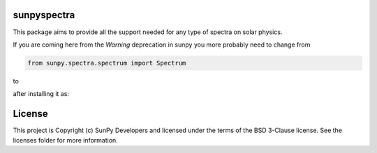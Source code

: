 sunpyspectra
-------

.. image:: http://img.shields.io/badge/powered%20by-AstroPy-orange.svg?style=flat
    :target: http://www.astropy.org
    :alt: Powered by Astropy Badge
.. image:: https://secure.travis-ci.org/sunpy/spectra.svg
    :target: http://travis-ci.org/sunpy/spectra
    :alt: Build status
.. image:: https://ci.appveyor.com/api/projects/status/rf1pg72fiifnxlxl?svg=true
    :target: https://ci.appveyor.com/project/sunpy/spectra
    :alt: Build status
.. image:: https://coveralls.io/repos/github/sunpy/spectra/badge.svg?branch=master
    :target: https://coveralls.io/github/sunpy/spectra?branch=master
    :alt: Coverage status

.. image:: https://landscape.io/github/sunpy/spectra/master/landscape.svg?style=flat
   :target: https://landscape.io/github/sunpy/spectra/master
   :alt: Code Health
.. image:: https://www.codefactor.io/repository/github/sunpy/spectra/badge
   :target: https://www.codefactor.io/repository/github/sunpy/spectra
   :alt: CodeFactor
.. image:: https://codeclimate.com/github/sunpy/spectra/badges/gpa.svg
   :target: https://codeclimate.com/github/sunpy/spectra
   :alt: Code Climate
.. image:: https://api.codacy.com/project/badge/Grade/cac252271b9943d78158be6a967d05fa
   :target: https://www.codacy.com/app/sunpy/spectra
   :alt: Code grade

This package aims to provide all the support needed for any type of spectra on solar physics.

If you are coming here from the `Warning` deprecation in sunpy you more probably need to change
from

.. code-block:: python

   from sunpy.spectra.spectrum import Spectrum

to

.. code-block:: python
   from sunpyspectra.spectrum import Spectrum

after installing it as:

.. code-block:: bash
   pip install git+https://github.com/sunpy/spectra.git


License
-------

This project is Copyright (c) SunPy Developers and licensed under the terms of the BSD 3-Clause license. See the licenses folder for more information.
